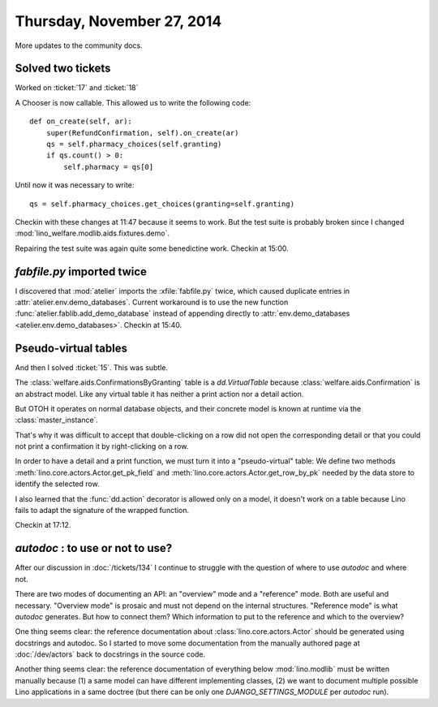===========================
Thursday, November 27, 2014
===========================

More updates to the community docs.

Solved two tickets
==================

Worked on :ticket:`17` and :ticket:`18`

A Chooser is now callable. This allowed us to write the following code::

    def on_create(self, ar):
        super(RefundConfirmation, self).on_create(ar)
        qs = self.pharmacy_choices(self.granting)
        if qs.count() > 0:
            self.pharmacy = qs[0]

Until now it was necessary to write::

        qs = self.pharmacy_choices.get_choices(granting=self.granting)


Checkin with these changes at 11:47 because it seems to work.  But the
test suite is probably broken since I changed
:mod:`lino_welfare.modlib.aids.fixtures.demo`.

Repairing the test suite was again quite some benedictine work.
Checkin at 15:00.

`fabfile.py` imported twice
===========================

I discovered that :mod:`atelier` imports the :xfile:`fabfile.py`
twice, which caused duplicate entries in
:attr:`atelier.env.demo_databases`.  Current workaround is to use the
new function :func:`atelier.fablib.add_demo_database` instead of
appending directly to
:attr:`env.demo_databases <atelier.env.demo_databases>`.
Checkin at 15:40.

Pseudo-virtual tables
=====================

And then I solved :ticket:`15`. This was subtle.  

The :class:`welfare.aids.ConfirmationsByGranting` table is a
`dd.VirtualTable` because :class:`welfare.aids.Confirmation` is an
abstract model.  Like any virtual table it has neither a print action
nor a detail action.

But OTOH it operates on normal database objects, and their concrete
model is known at runtime via the :class:`master_instance`.

That's why it was difficult to accept that double-clicking on a row
did not open the corresponding detail or that you could not print a
confirmation it by right-clicking on a row.

In order to have a detail and a print function, we must turn it into a
"pseudo-virtual" table: We define two methods
:meth:`lino.core.actors.Actor.get_pk_field` and
:meth:`lino.core.actors.Actor.get_row_by_pk` needed by the data store
to identify the selected row.

I also learned that the :func:`dd.action` decorator is allowed only on
a model, it doesn't work on a table because Lino fails to adapt the
signature of the wrapped function.

Checkin at 17:12.

`autodoc` : to use or not to use?
=================================

After our discussion in :doc:`/tickets/134` I continue to struggle
with the question of where to use `autodoc` and where not.

There are two modes of documenting an API: an "overview" mode and a
"reference" mode.  Both are useful and necessary.  "Overview mode" is
prosaic and must not depend on the internal structures.  "Reference
mode" is what `autodoc` generates.  But how to connect them?  Which
information to put to the reference and which to the overview?

One thing seems clear: the reference documentation about
:class:`lino.core.actors.Actor` should be generated using docstrings
and autodoc.  So I started to move some documentation from the
manually authored page at :doc:`/dev/actors` back to docstrings in the
source code.

Another thing seems clear: the reference documentation of everything
below :mod:`lino.modlib` must be written manually because (1) a same
model can have different implementing classes, (2) we want to document
multiple possible Lino applications in a same doctree (but there can
be only one `DJANGO_SETTINGS_MODULE` per `autodoc` run).
